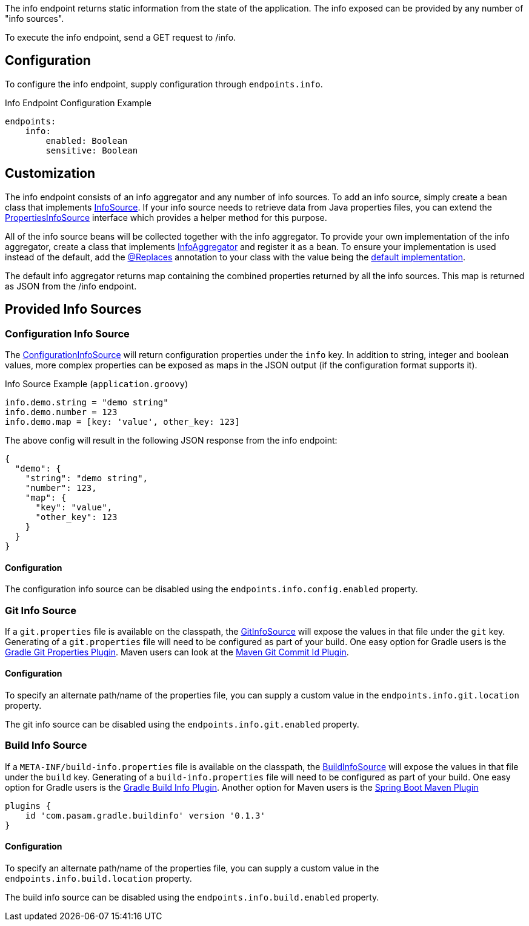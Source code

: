 The info endpoint returns static information from the state of the application. The info exposed can be provided by any number of "info sources".

To execute the info endpoint, send a GET request to /info.

== Configuration

To configure the info endpoint, supply configuration through `endpoints.info`.

.Info Endpoint Configuration Example
[source,yaml]
----
endpoints:
    info:
        enabled: Boolean
        sensitive: Boolean
----

== Customization

The info endpoint consists of an info aggregator and any number of info sources. To add an info source, simply create a bean class that implements link:{api}/io/micronaut/management/endpoint/info/InfoSource.html[InfoSource].  If your info source needs to retrieve data from Java properties files, you can extend the link:{api}/io/micronaut/management/endpoint/info/source/PropertiesInfoSource.html[PropertiesInfoSource] interface which provides a helper method for this purpose.

All of the info source beans will be collected together with the info aggregator. To provide your own implementation of the info aggregator, create a class that implements link:{api}/io/micronaut/management/endpoint/info/InfoAggregator.html[InfoAggregator] and register it as a bean. To ensure your implementation is used instead of the default, add the link:{api}/io/micronaut/context/annotation/Replaces.html[@Replaces] annotation to your class with the value being the link:{api}/io/micronaut/management/endpoint/info/impl/RxInfoAggregator.html[default implementation].

The default info aggregator returns map containing the combined properties returned by all the info sources. This map is returned as JSON from the /info endpoint.

== Provided Info Sources

=== Configuration Info Source

The link:{api}/io/micronaut/management/endpoint/info/source/ConfigurationInfoSource.html[ConfigurationInfoSource] will return configuration properties under the `info` key. In addition to string, integer and boolean values, more complex properties can be exposed as maps in the JSON output (if the configuration format supports it).

.Info Source Example (`application.groovy`)
[source,groovy]
----
info.demo.string = "demo string"
info.demo.number = 123
info.demo.map = [key: 'value', other_key: 123]
----

The above config will result in the following JSON response from the info endpoint:

[source,json]
----
{
  "demo": {
    "string": "demo string",
    "number": 123,
    "map": {
      "key": "value",
      "other_key": 123
    }
  }
}
----

==== Configuration

The configuration info source can be disabled using the `endpoints.info.config.enabled` property.

=== Git Info Source

If a `git.properties` file is available on the classpath, the link:{api}/io/micronaut/management/endpoint/info/source/GitInfoSource.html[GitInfoSource] will expose the values in that file under the `git` key. Generating of a `git.properties` file will need to be configured as part of your build. One easy option for Gradle users is the https://plugins.gradle.org/plugin/com.gorylenko.gradle-git-properties[Gradle Git Properties Plugin]. Maven users can look at the https://github.com/git-commit-id/maven-git-commit-id-plugin[Maven Git Commit Id Plugin].


==== Configuration

To specify an alternate path/name of the properties file, you can supply a custom value in the `endpoints.info.git.location` property.

The git info source can be disabled using the `endpoints.info.git.enabled` property.

=== Build Info Source

If a `META-INF/build-info.properties` file is available on the classpath, the link:{api}/io/micronaut/management/endpoint/info/source/BuildInfoSource.html[BuildInfoSource] will expose the values in that file under the `build` key. Generating of a `build-info.properties` file will need to be configured as part of your build. One easy option for Gradle users is the https://plugins.gradle.org/plugin/com.pasam.gradle.buildinfo[Gradle Build Info Plugin]. Another option for Maven users is the https://docs.spring.io/spring-boot/docs/current/maven-plugin/examples/build-info.html[Spring Boot Maven Plugin]

[source,groovy]
----
plugins {
    id 'com.pasam.gradle.buildinfo' version '0.1.3'
}
----

==== Configuration

To specify an alternate path/name of the properties file, you can supply a custom value in the `endpoints.info.build.location` property.

The build info source can be disabled using the `endpoints.info.build.enabled` property.
